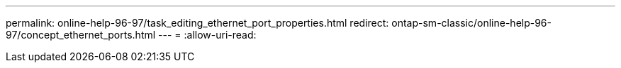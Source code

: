 ---
permalink: online-help-96-97/task_editing_ethernet_port_properties.html 
redirect: ontap-sm-classic/online-help-96-97/concept_ethernet_ports.html 
---
= 
:allow-uri-read: 


